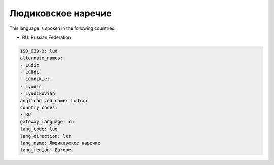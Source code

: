 .. _lud:

Людиковское наречие
=====================================

This language is spoken in the following countries:

* RU: Russian Federation

.. code-block:: yaml

    ISO_639-3: lud
    alternate_names:
    - Ludic
    - Lüüdi
    - Lüüdikiel
    - Lyudic
    - Lyudikovian
    anglicanized_name: Ludian
    country_codes:
    - RU
    gateway_language: ru
    lang_code: lud
    lang_direction: ltr
    lang_name: Людиковское наречие
    lang_region: Europe
    
